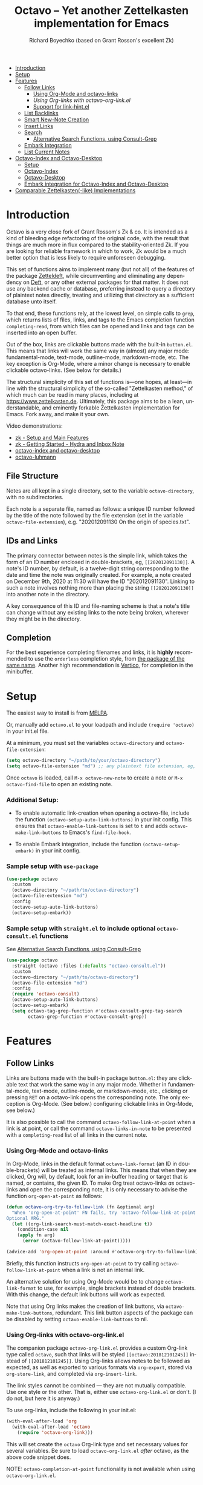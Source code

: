 #+title: Octavo -- Yet another Zettelkasten implementation for Emacs
#+author: Richard Boyechko (based on Grant Rosson's excellent Zk)
#+language: en

[[https://melpa.org/#/zk][file:https://melpa.org/packages/octavo-badge.svg]]

- [[#introduction][Introduction]]
- [[#setup][Setup]]
- [[#features][Features]]
  - [[#follow-links][Follow Links]]
    - [[#using-org-mode-and-zk-links][Using Org-Mode and octavo-links]]
    - [[using-org-links-with-zk-org-link.el][Using Org-links with octavo-org-link.el]]
    - [[#link-hint.el][Support for link-hint.el]]
  - [[#list-backlinks][List Backlinks]]
  - [[#smart-new-note-creation][Smart New-Note Creation]]
  - [[#insert-links][Insert Links]]
  - [[#search][Search]]
    - [[#alternative-search-functions-using-consult-grep][Alternative Search Functions, using Consult-Grep]]
  - [[#embark-integration][Embark Integration]]
  - [[#list-current-notes][List Current Notes]]
- [[#zk-index-and-zk-desktop][Octavo-Index and Octavo-Desktop]]
  - [[#setup-1][Setup]]
  - [[#zk-index][Octavo-Index]]
  - [[#Zk-desktop][Octavo-Desktop]]
  - [[#embark-integration-for-zk-index-and-zk-desktop][Embark integration for Octavo-Index and Octavo-Desktop]]
- [[#comparable-zettelkasten-like-implementations][Comparable Zettelkasten(-like) Implementations]]

* Introduction

Octavo is a very close fork of Grant Rossom's Zk & co. It is intended as a kind
of bleeding edge refactoring of the original code, with the result that things
are much more in flux compared to the stability-oriented Zk. If you are looking
for reliable framework in which to work, Zk would be a much better option that
is less likely to require unforeseen debugging.

This set of functions aims to implement many (but not all) of the features of
the package [[https://github.com/EFLS/zetteldeft/][Zetteldeft]], while circumventing and eliminating any dependency on
[[https://github.com/jrblevin/deft][Deft]], or any other external packages for that matter. It does not use any
backend cache or database, preferring instead to query a directory of
plaintext notes directly, treating and utilizing that directory as a
sufficient database unto itself.

To that end, these functions rely, at the lowest level, on simple calls to
=grep=, which returns lists of files, links, and tags to the Emacs completion
function =completing-read=, from which files can be opened and links and tags
can be inserted into an open buffer.

Out of the box, links are clickable buttons made with the built-in
=button.el=. This means that links will work the same way in (almost) any
major mode: fundamental-mode, text-mode, outline-mode, markdown-mode, etc.
The key exception is Org-Mode, where a minor change is necessary to enable
clickable octavo-links. (See below for details.)

The structural simplicity of this set of functions is---one hopes, at
least---in line with the structural simplicity of the so-called "Zettelkasten
method," of which much can be read in many places, including at
https://www.zettelkasten.de. Ultimately, this package aims to be a lean,
understandable, and eminently forkable Zettelkasten implementation for Emacs.
Fork away, and make it your own.

Video demonstrations:
- [[https://www.youtube.com/watch?v=BixlUK4QTNk][zk - Setup and Main Features]]
- [[https://www.youtube.com/watch?v=oEgdJlojlU8][zk - Getting Started - Hydra and Inbox Note]]
- [[https://www.youtube.com/watch?v=7qNT87dphiA][octavo-index and octavo-desktop]]
- [[https://www.youtube.com/watch?v=O6iSV4pQQ5g][octavo-luhmann]]

** File Structure

Notes are all kept in a single directory, set to the variable =octavo-directory=,
with no subdirectories.

Each note is a separate file, named as follows: a unique ID number followed
by the title of the note followed by the file extension (set in the variable
=octavo-file-extension=), e.g. "202012091130 On the origin of species.txt".

** IDs and Links

The primary connector between notes is the simple link, which takes the form
of an ID number enclosed in double-brackets, eg, =[[202012091130]]=. A note's
ID number, by default, is a twelve-digit string corresponding to the date and
time the note was originally created. For example, a note created on December
9th, 2020 at 11:30 will have the ID "202012091130". Linking to such a note
involves nothing more than placing the string =[[202012091130]]= into another
note in the directory.

A key consequence of this ID and file-naming scheme is that a note's title
can change without any existing links to the note being broken, wherever they
might be in the directory.

** Completion

For the best experience completing filenames and links, it is *highly*
recommended to use the =orderless= completion style, from [[https://github.com/oantolin/orderless][the package of the
same name]]. Another high recommendation is [[https://github.com/minad/vertico][Vertico]], for completion in the
minibuffer.

* Setup

The easiest way to install is from [[https://melpa.org/#/zk][MELPA]].

Or, manually add =octavo.el= to your loadpath and include =(require 'octavo)= in your
init.el file.

At a minimum, you must set the variables =octavo-directory= and
=octavo-file-extension=:

#+begin_src emacs-lisp
(setq octavo-directory "~/path/to/your/octavo-directory")
(setq octavo-file-extension "md") ;; any plaintext file extension, eg, "org" or "txt"
#+end_src

Once =octavo= is loaded, call =M-x octavo-new-note= to create a note or =M-x octavo-find-file= to
open an existing note.

*** Additional Setup:

- To enable automatic link-creation when opening a octavo-file, include the function =(octavo-setup-auto-link-buttons)= in your init config. This ensures that =octavo-enable-link-buttons= is set to =t= and adds =octavo-make-link-buttons= to Emacs's =find-file-hook=.

- To enable Embark integration, include the function =(octavo-setup-embark)= in your init config.


*** Sample setup with =use-package=

#+begin_src emacs-lisp
(use-package octavo
  :custom
  (octavo-directory "~/path/to/octavo-directory")
  (octavo-file-extension "md")
  :config
  (octavo-setup-auto-link-buttons)
  (octavo-setup-embark))
#+end_src

*** Sample setup with =straight.el= to include optional =octavo-consult.el= functions

See [[#alternative-search-functions-using-consult-grep][Alternative Search Functions, using Consult-Grep]]

#+begin_src emacs-lisp
(use-package octavo
  :straight (octavo :files (:defaults "octavo-consult.el"))
  :custom
  (octavo-directory "~/path/to/octavo-directory")
  (octavo-file-extension "md")
  :config
  (require 'octavo-consult)
  (octavo-setup-auto-link-buttons)
  (octavo-setup-embark)
  (setq octavo-tag-grep-function #'octavo-consult-grep-tag-search
        octavo-grep-function #'octavo-consult-grep))
#+end_src

* Features

** Follow Links

Links are buttons made with the built-in package =button.el=: they are
clickable text that work the same way in any major mode. Whether in
fundamental-mode, text-mode, outline-mode, or markdown-mode, etc.,
clicking or pressing =RET= on a octavo-link opens the corresponding note. The
only exception is Org-Mode. (See below.) configuring clickable links in
Org-Mode, see below.)

It is also possible to call the command =octavo-follow-link-at-point=
when a link is at point, or call the command =octavo-links-in-note= to be
presented with a =completing-read= list of all links in the current note.

*** Using Org-Mode and octavo-links

In Org-Mode, links in the default format =octavo-link-format= (an ID in
double-brackets) will be treated as internal links. This means that when they
are clicked, Org will, by default, look for an in-buffer heading or target
that is named, or contains, the given ID. To make Org treat octavo-links /as/
octavo-links and open the corresponding note, it is only necessary to advise the
function =org-open-at-point= as follows:

#+begin_src emacs-lisp
(defun octavo-org-try-to-follow-link (fn &optional arg)
  "When 'org-open-at-point' FN fails, try 'octavo-follow-link-at-point'.
Optional ARG."
  (let ((org-link-search-must-match-exact-headline t))
    (condition-case nil
	(apply fn arg)
      (error (octavo-follow-link-at-point)))))

(advice-add 'org-open-at-point :around #'octavo-org-try-to-follow-link)
#+end_src

Briefly, this function instructs =org-open-at-point= to try calling
=octavo-follow-link-at-point= when a link is not an internal link.

An alternative solution for using Org-Mode would be to change
=octavo-link-format= to use, for example, single brackets instead of double
brackets. With this change, the default link buttons will work as expected.

Note that using Org links makes the creation of link buttons, via
=octavo-make-link-buttons=, redundant. This link button aspects of the package
can be disabled by setting =octavo-enable-link-buttons= to nil.

*** Using Org-links with octavo-org-link.el

The companion package =octavo-org-link.el= provides a custom Org-link type called
=octavo=, such that links will be styled =[[octavo:201812101245]]= instead of
=[[201812101245]]=. Using Org-links allows notes to be followed as expected,
as well as exported to various formats via =org-export=, stored via
=org-store-link=, and completed via =org-insert-link=.

The link styles cannot be combined --- they are not mutually compatible. Use
one style or the other. That is, either use =octavo-org-link.el= or don't. (I do
not, but here it is anyway.)

To use org-links, include the following in your init.el:

 #+begin_src emacs-lisp
 (with-eval-after-load 'org
   (with-eval-after-load 'octavo
     (require 'octavo-org-link)))
 #+end_src

This will set create the =octavo= Org-link type and set necessary values for
several variables. Be sure to load =octavo-org-link.el= /after/ octavo, as the above
code snippet does.

NOTE: =octavo-completion-at-point= functionality is not available when using
=octavo-org-link.el=.

*** link-hint.el

To allow link-hint.el to find octavo-links, it is necessary to add a new
link type, as follows:

#+begin_src emacs-lisp
(defun octavo-link-hint--octavo-link-at-point-p ()
  "Return the id of the octavo-link at point or nil."
  (thing-at-point-looking-at (octavo-link-regexp)))

(defun octavo-link-hint--next-octavo-link (&optional bound)
  "Find the next octavo-link.
Only search the range between just after the point and BOUND."
  (link-hint--next-regexp octavo-id-regexp bound))

(eval-when-compile
  (link-hint-define-type 'octavo-link
    :next #'octavo-link-hint--next-octavo-link
    :at-point-p #'octavo-link-hint--octavo-link-at-point-p
    :open #'octavo-follow-link-at-point
    :copy #'kill-new))

(push 'link-hint-octavo-link link-hint-types)
  #+end_src

** List Backlinks

Calling =octavo-backlinks= in any note presents a list, with completion, of all
notes that contain at least one link to the current note.

** Smart New-Note Creation

The function =octavo-new-note= prompts for a title and generates a unique ID
number for the new note based on the current date and time. A new file with
that ID and title will be created in the =octavo-directory=.

*** New-Note Header and Backlink

The header of the new note is inserted by means of a function, the name of
which must be set to the variable =octavo-new-note-header-function=.

The default header function, =octavo-new-note-header=, behaves differently
depending on the context in which =octavo-new-note= is initiated. If
=octavo-new-note= is called within an existing note, from within the
=octavo-directory=, the new note's header will contain a backlink to that note.
If =octavo-new-note= is called from outside of the =octavo-directory=, there are two
possible behaviors, depending on the setting of the variable
=octavo-default-backlink=. If this variable is set to nil, the header of the new
note will contain no backlink. If this variable is set to an ID (as a
string), the header will contain a link and title corresponding with that ID.
This can be useful if the directory contains a something like a "home" note
or an "inbox" note.

*** Insert New-Note Link at Point of Creation

By default, a link to the new note, along with the new note's title, will be
placed at point wherever =octavo-new-note= was called. This behavior can be
configured with the variable =octavo-new-note-link-insert=: when set to =t=, a
link is always inserted; when set to =octavo=, a link is inserted only when
=octavo-new-note= is initiated inside an existing note in =octavo-directory=; when
set to =ask=, the user is asked whether or not a link should be inserted;
when set to =nil=, a link is not inserted. Calling =octavo-new-note= with a
prefix-argument will insert a link regardless of setting of
=octavo-new-note-link-insert=.

*** ID Format

By default, the date/time of a generated ID only goes to the minute, though
this can be configured with the variable =octavo-id-time-string-format=. In the
default case, however, if more than one note is created in the same minute,
the ID will be incremented by 1 until it is unique, allowing for rapid note
creation.

*** New-Note from Region

Finally, a new note can be created from a selected region of text. The
convention for this feature is that the first line of the region will be used
as the new note's title, while the subsequent lines will be used as the body,
with the exception of a single separator line between title and body. To
clarify, consider the following as the region selected swhen =octavo-new-note= is
called:

#+begin_src emacs-lisp
On the origin of species

It is not knowledge we lack. What is missing is the courage to understand
what we know and to draw conclusions.
#+end_src

The title of the new note in this case will be "On the origin of species."
The body will be the two sentences that follow it. The empty line separating
title from body is necessary and should not be excluded.

Note: This behavior is derived from the behavior of an earlier, long-used
Zettelkasten implementation and it persists here by custom only. It would be
trivial to alter this function to behave perhaps more sensibly, for example
by using the selected region in its entirety as the body and prompting for a
title. For now, though, custom prevails.

** Insert Links

*** Insert Links via Function

Calling =octavo-insert-link= presents a list, with completion, of all notes in
the =octavo-directory=. By default this function inserts only the link itself,
like so: =[[202012091130]]=.

To insert both a link and title, either use a prefix-argument before calling
=octavo-insert-link= or set the variable =octavo-link-insert-title= to =t=, to always
insert link and title together. Note that when =octavo-link-insert-title= is set
to =t=, calling =octavo-insert-link= with a prefix-argument temporarily restores
the default behavior and inserts the link without a title.

To be prompted with a yes-or-no query, asking whether to insert a title with
the link or insert only a link by itself, set =octavo-link-insert-title= to
=ask=. With this setting, a prefix-argument also restores the default
behavior of inserting only a link.

The format in which link and title are inserted can be configured with the
variable =octavo-link-and-title-format=.

*** Completion-at-Point

This package includes a completion-at-point-function,
=octavo-completion-at-point=, for inserting links. Completion candidates are
formatted as links followed by a title, i.e., =[[202012091130]] On the origin
of species=, such that typing =[[= will initiate completion. To enable this
functionality, add =octavo-completion-at-point= function to
=completion-at-point-functions=, by evaluating the following:

=(add-hook 'completion-at-point-functions #'octavo-completion-at-point 'append)=

Consider using [[https://github.com/minad/corfu][Corfu]] or [[https://github.com/company-mode/company-mode][Company]] as a convenient interface for such
completions.

** Search

*** Note Search

The default search behavior of =octavo-search= calls the built-in function
=lgrep= to search for a regexp in all files in =octavo-directory=. Results are
presented in a =grep= buffer.

The function =octavo-find-file-by-full-text-search= presents, via
=completing-read=, a list of all files containing at least a single instance
of a give search string somewhere in the body of the note. Compare this to
=octavo-file-file= which returns matches only from the filename.

*** Tag Search (and Insert)

There are two functions that query all notes in the =octavo-directory= for tags
in following form: =#tag=. One of the functions, =octavo-tag-search=, opens a
grep buffer listing all notes that contain the selected tag. The other
function, =octavo-tag-insert=, inserts the selected tag into the current buffer.

*** Alternative Search Functions, using Consult-Grep

The file =octavo-consult.el= includes two alternative functions, for use with the
[[https://github.com/minad/consult][Consult]] package, that display the results using =completing-read=.

To use, make sure =Consult= is loaded, then load =octavo-consult.el=, and set
the following variables accordingly:

#+begin_src emacs-lisp
(setq octavo-grep-function 'octavo-consult-grep)
(setq octavo-tag-grep-function 'octavo-consult-grep-tag-search)
#+end_src

** Embark Integration

This package includes support for [[https://github.com/oantolin/embark][Embark]], both on links-at-point and in the
minibuffer.

To enable Embark integration, evaluate the function =octavo-setup-embark=. Include this
function in your config file to setup Embark integration on startup.

When Embark is loaded, calling =embark-act= on a octavo-id at point makes
available the functions in the keymap =octavo-id-map=. This is a convenient way
to follow links or to search for instances of the ID in all notes using
=octavo-search=.

Calling =embark-act= in the minibuffer makes available the functions in
=octavo-file-map=. This is a convenient way to open notes or insert links.

Additionally, note that because the function =octavo-current-notes= uses
=read-buffer= by default, all Embark buffer actions are automatically
available through =embark-act=. This makes killing open notes a snap!

Last note: adding =octavo-search= to other Embark keymaps is a convenient way to
search all notes for a given Embark target. Consider adding it to the
=embark-region-map=, for example, with a memorable keybinding --- like "z"!

** List Current Notes

The function =octavo-current-notes= presents a list of all currently open notes.
Selecting a note opens it in the current frame.

The command can be set to use custom function, however, by setting the
variable =octavo-current-note-function= to the name of a function.

One such function is available in =octavo-consult.el=: =octavo-consult-current-notes=
presents the list of current notes as a narrowed =consult-buffer-source=.
Note that this source can also be included in the primary =consult-buffer=
interface by adding =octavo-consult-source= to list =consult-buffer-sources=.
(This is *not* done by default.)

* Octavo-Index and Octavo-Desktop

The package =octavo-index.el= is a companion to =octavo= that offers two buffer-based
interfaces for working with notes in your octavo-directory.

For a video demonstration, see: https://youtu.be/7qNT87dphiA

** Octavo-Index

This package is available on [[https://melpa.org/#/zk-index][MELPA]].

Sample setup with =use-package=:

#+begin_src emacs-lisp
(use-package octavo-index
  :after octavo
  :config
  (octavo-index-setup-embark))
#+end_src

The function =octavo-index= pops up a buffer listing of all note titles, each of
which is a clickable button. Clicking a title will pop the note into the above
window.

The Octavo-Index buffer is in a major mode with a dedicated keymap:

#+begin_src emacs-lisp
(defvar octavo-index-mode-map
  (let ((map (make-sparse-keymap)))
    (define-key map (kbd "n") #'octavo-index-next-line)
    (define-key map (kbd "p") #'octavo-index-previous-line)
    (define-key map (kbd "v") #'octavo-index-view-note)
    (define-key map (kbd "o") #'other-window)
    (define-key map (kbd "f") #'octavo-index-focus)
    (define-key map (kbd "s") #'octavo-index-search)
    (define-key map (kbd "g") #'octavo-index-query-refresh)
    (define-key map (kbd "c") #'octavo-index-current-notes)
    (define-key map (kbd "i") #'octavo-index-refresh)
    (define-key map (kbd "S") #'octavo-index-sort-size)
    (define-key map (kbd "M") #'octavo-index-sort-modified)
    (define-key map (kbd "C") #'octavo-index-sort-created)
    (define-key map (kbd "RET") #'octavo-index-open-note)
    (define-key map (kbd "q") #'delete-window)
    (make-composed-keymap map tabulated-list-mode-map))
  "Keymap for Octavo-Index buffer.")
#+end_src

*** Navigation

The keys =n= and =p= move the point to the next/previous index item,
previewing the note at point in the above window. (This previewing behavior
can be disabled by setting =octavo-index-auto-scroll= to nil.) In contrast, using
=C-n= and =C-p= will move the point up and down the list without previewing
notes.

Pressing =v= (short for for 'view') on an index item will open the
corresponding note in =read-only-mode=, such that pressing =q= will quit the
buffer and return the point to the index. Pressing =RET= on an index item
will open the corresponding note the expected major mode.

*** Narrowing and Filtering

The key =f= (for 'focus') filters notes by matching a string in the note's TITLE. For
example, pressing =f= and entering the string "nature" will produce an index
of all notes with the word "nature" in their titles.

The focus feature is cumulative, so pressing =f= again and entering another
string, say, "climate," will narrow down the index down further, to notes
with the words "nature" and "climate" in the title.

The key =s= (for 'search') for filters notes by matching a string in their
full text. So, pressing =s= and entering the string "nature" will produce an
index of all notes that contain the word "nature" anywhere in the note
itself.

The search feature is also cumulative.

Moreover, focus and search can be combined: you can focus by title and then
search by content, or the other way around.

The key =i= refreshes the index, canceling any filtering/narrowing, returning
all notes to the list.

*** Sorting

By default the index is sorted by time of last modification, with most
recently modified notes being sorted to the top of the index. The key =M=
(for 'modified') enacts this sorting method.

The key =C= (for 'created') sorts the index by time of creation, with the
most recently created notes sorted to the top.

The key =S= (for 'size') sorts the index by size of note, with largest notes
sorted to the top.

** Octavo-Desktop

The feature =octavo-desktop= allows users to select and organize groups of notes
relevant to specific projects. The only necessary setup is setting a
directory for saved desktops. A convenient and unobtrusive option is to
simply use the =octavo-directory= itself:

#+begin_src emacs-lisp
(use-package octavo-desktop
  :after octavo-index
  :config
  (octavo-desktop-setup-embark)
  :custom
  (octavo-desktop-directory "path/to/octavo-directory"))
#+end_src

Think of =octavo-desktop= as allowing you to achieve something like pulling
project-specific note cards from a physical file cabinet and laying them out
on a desktop in front of you, to be grouped and rearranged any way you like.
In this case, however, the "desktop" is a simple plaintext file saved in the
=octavo-directory= and the "note cards" are just note titles, each a clickable
button, just like in =octavo-index=.

In contrast to =octavo-index=, all notes on a given desktop are selected and
placed there individually by the user, note-by-note, rather than en masse and
programmatically. Additionally, the notes placed on the desktop can be
rearranged, grouped, and commented on in-line.

It is possible to have several desktops at once, each an individual file, and
each corresponding to a different project. Use the function
=octavo-desktop-select= to switch from working with one desktop to working
with another.

*** Working with notes on a desktop

The notes listed on in the octavo-desktop buffer can be rearranged, a single note
can appear more than once, and the user can type on the desktop just like in
a normal buffer --- for example, to create headings or simply to type notes.

A octavo-desktop buffers open in =fundamental-mode= by default, but this can be
changed by setting the variable =octavo-desktop-major-mode= to the symbol
for a major mode. Consider setting this to =text-mode=, =outline-mode=, or
=org-mode=.

#+begin_src emacs-lisp
(setq octavo-desktop-major-mode 'outline-mode)
#+end_src

*** Adding notes to a desktop

Each method of adding notes to the currently active desktop is accomplished
via the same function: =octavo-desktop-send-to-desktop=.

When this function is called in the =octavo-index= buffer itself, the note at
point is sent to the desktop. If several notes are selected in the index, all
notes in the active region are sent to the current deskop. This selection
feature is usefully combined with the focus/search feature of =octavo-index=, to
allow for sending a lot of relevant notes to a desktop at once.

** Embark Integration for Octavo-Index and Octavo-Desktop

To enable integration with Embark, include =(octavo-index-setup-embark)= and =(octavo-desktop-setup-embark)= in your init config.

This setup allows all index and desktop items to be recognized as octavo-id
Embark targets, making available all Embark actions in the =octavo-id-map=.

The latter adds =octavo-desktop-send-to-deskop= to =octavo-id-map= and =octavo-file-map=, to
facilitate sending files to desktop from the minibuffer or via =embark-act=
in the octavo-index buffer.

*** Embark-Select and Embark-Export

Use =embark-select= to mark candidates, including octavo-links, items in
octavo-index, and octavo-files in the minibuffer. These selected items can then be
acted on via =embark-act-all=. For example, =octavo-copy-link-and-title= will add
to the kill-ring a nicely formatted list of links to the selected notes.
Similarly, =octavo-insert-link= will insert a nicely formatted list of links into
the appropriate buffer.

When =octavo-index= is loaded, calling =embark-export= on selected octavo-files in
the minibuffer or items in a octavo-index export those items to a *new* Octavo-Index
buffer. Calling =octavo-index-narrow= on selected items will narrow the primary
Octavo-Index buffer to those files.

* Comparable Zettelkasten(-like) Implementations

- _Emacs-based_
  - [[https://github.com/localauthor/zk][Zk]]
  - [[https://github.com/EFLS/zetteldeft][Zetteldeft]]
  - [[https://github.com/org-roam/org-roam][Org-Roam]]
  - [[https://git.sr.ht/~protesilaos/denote][Denote]]

- _Non-Emacs_
  - [[https://zettelkasten.de/the-archive/][The Archive]]
  - [[https://zettlr.com][Zettlr]]
  - [[https://roamresearch.com][Roam]]
  - [[https://obsidian.md][Obsidian]]

** Why not use one of these?

/You should/! They are great. I used each one of them for a least some time,
some for longer than others. At a certain point with each, however, I found
that I couldn't make them do exactly what I wanted. My sense, eventually, was
that the best implementation of a Zettelkasten is the one in which a user has
as much control as possible over its structure, over its behavior, and,
frankly, over its future viability. At first, this primarily meant using only
plaintext files --- no proprietary formats, no opaque databases. Eventually,
however, it also meant seeking out malleability and extensibility in the
means of dealing with those plaintext files, ie, in the software.

My best experiences in this regard were with "The Archive" and, after I
discovered Emacs, with "Zetteldeft." The former is highly extensible, largely
by virtue (at least at this point) of the macro editor "KeyboardMaestro,"
through which one can do nearly anything with a directory of text files, in
terms of editing, querying, inserting tags and links, etc. If I hadn't fallen
into Emacs, I would definitely still be using "The Archive" in combination
with "KeyboardMaestro." Little about my note-taking practices and preferences
has changed since I used "The Archive." As for "Zetteldeft," the notable
differences between it and the present package are only to be found
under-the-hood, so to speak. The only reason I'm not still using it is that,
over time, it became this.
